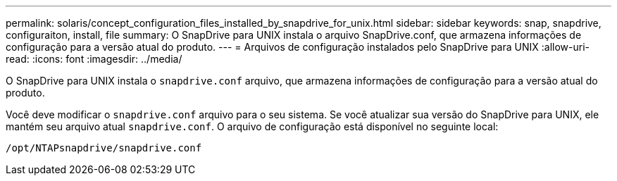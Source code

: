 ---
permalink: solaris/concept_configuration_files_installed_by_snapdrive_for_unix.html 
sidebar: sidebar 
keywords: snap, snapdrive, configuraiton, install, file 
summary: O SnapDrive para UNIX instala o arquivo SnapDrive.conf, que armazena informações de configuração para a versão atual do produto. 
---
= Arquivos de configuração instalados pelo SnapDrive para UNIX
:allow-uri-read: 
:icons: font
:imagesdir: ../media/


[role="lead"]
O SnapDrive para UNIX instala o `snapdrive.conf` arquivo, que armazena informações de configuração para a versão atual do produto.

Você deve modificar o `snapdrive.conf` arquivo para o seu sistema. Se você atualizar sua versão do SnapDrive para UNIX, ele mantém seu arquivo atual `snapdrive.conf`. O arquivo de configuração está disponível no seguinte local:

`/opt/NTAPsnapdrive/snapdrive.conf`
